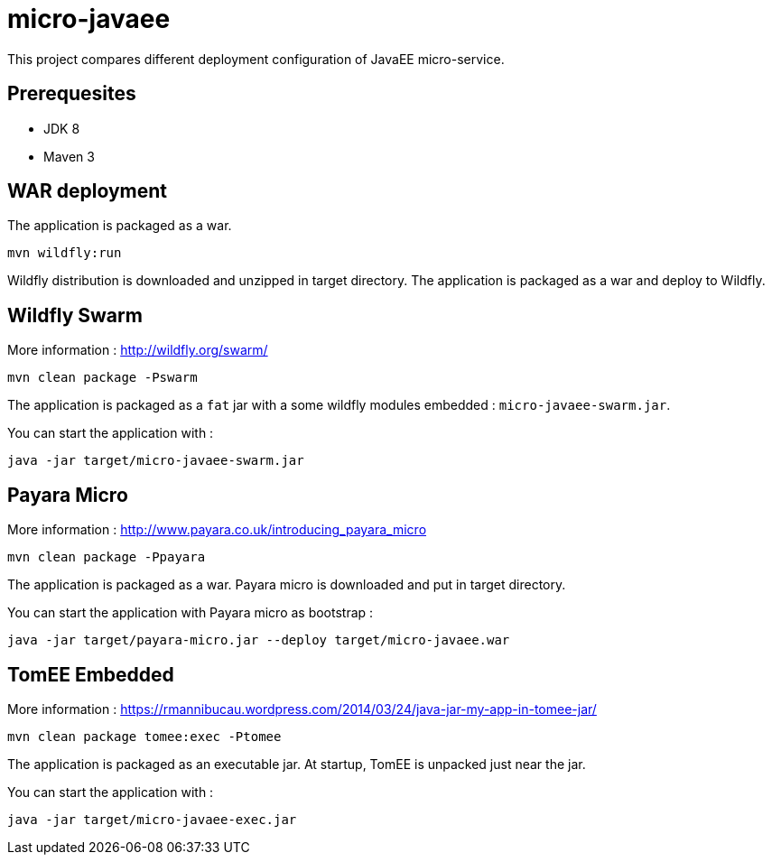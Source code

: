 = micro-javaee

This project compares different deployment configuration of JavaEE micro-service.

== Prerequesites

* JDK 8
* Maven 3

== WAR deployment

The application is packaged as a war.

[source]
----
mvn wildfly:run
----

Wildfly distribution is downloaded and unzipped in target directory.
The application is packaged as a war and deploy to Wildfly.

== Wildfly Swarm

More information : http://wildfly.org/swarm/

[source]
----
mvn clean package -Pswarm
----

The application is packaged as a `fat` jar with a some wildfly modules embedded : `micro-javaee-swarm.jar`.

You can start the application with :

[source]
----
java -jar target/micro-javaee-swarm.jar
----

== Payara Micro

More information : http://www.payara.co.uk/introducing_payara_micro

[source]
----
mvn clean package -Ppayara
----

The application is packaged as a war. Payara micro is downloaded and put in target directory.

You can start the application with Payara micro as bootstrap :

[source]
----
java -jar target/payara-micro.jar --deploy target/micro-javaee.war
----

== TomEE Embedded

More information : https://rmannibucau.wordpress.com/2014/03/24/java-jar-my-app-in-tomee-jar/

[source]
----
mvn clean package tomee:exec -Ptomee
----

The application is packaged as an executable jar. At startup, TomEE is unpacked just near the jar.

You can start the application with :

[source]
----
java -jar target/micro-javaee-exec.jar
----
